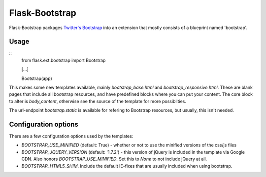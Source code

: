 Flask-Bootstrap
===============

Flask-Bootstrap packages `Twitter's Bootstrap
<http://twitter.github.com/bootstrap/>`_ into an extension that mostly consists
of a blueprint named 'bootstrap'.

Usage
-----
::
  from flask.ext.bootstrap import Bootstrap

  [...]

  Bootstrap(app)

This makes some new templates available, mainly `bootstrap_base.html` and
`bootstrap_responsive.html`. These are blank pages that include all bootstrap
resources, and have predefined blocks where you can put your content. The core
block to alter is `body_content`, otherwise see the source of the template for
more possiblities.

The url-endpoint `bootstrap.static` is available for refering to Bootstrap
resources, but usually, this isn't needed.

Configuration options
---------------------
There are a few configuration options used by the templates:

* `BOOTSTRAP_USE_MINIFIED` (default: True) - whether or not to use the
  minified versions of the css/js files
* `BOOTSTRAP_JQUERY_VERSION` (default: '1.7.2') - this version of jQuery is
  included in the template via Google CDN. Also honors
  `BOOTSTRAP_USE_MINIFIED`. Set this to `None` to not include jQuery at all.
* `BOOTSTRAP_HTML5_SHIM`. Include the default IE-fixes that are usually
  included when using bootstrap.
